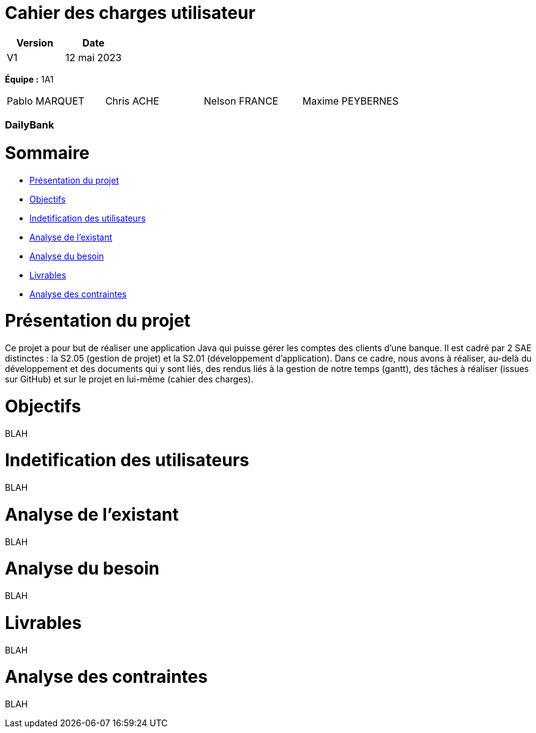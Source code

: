 = *Cahier des charges utilisateur*

[cols="1,1", options="header"]
|===
| Version | Date

| V1 | 12 mai 2023 
|===


*Équipe :* 1A1 
[cols="1,1,1,1"]
|===
|Pablo MARQUET | Chris ACHE | Nelson FRANCE | Maxime PEYBERNES
|===

=== DailyBank

= Sommaire


* <<PresProj,Présentation du projet>>
* <<Obj,Objectifs>>
* <<IdUtil>>
* <<AnaExis>>
* <<AnaBes>>
* <<Liv>>
* <<AnaCont>>

[[PresProj]]
= Présentation du projet 

Ce projet a pour but de réaliser une application Java qui puisse gérer les comptes des clients d’une banque. Il est cadré par 2 SAE distinctes : la S2.05 (gestion de projet) et la S2.01 (développement d’application). Dans ce cadre, nous avons à réaliser, au-delà du développement et des documents qui y sont liés, des rendus liés à la gestion de notre temps (gantt), des tâches à réaliser (issues sur GitHub) et sur le projet en lui-même (cahier des charges). 

[[Obj]]
= Objectifs

BLAH

[[IdUtil]]
= Indetification des utilisateurs

BLAH

[[AnaExis]]
= Analyse de l'existant

BLAH

[[AnaBes]]
= Analyse du besoin

BLAH

[[Liv]]
= Livrables

BLAH

[[AnaCont]]
= Analyse des contraintes

BLAH
